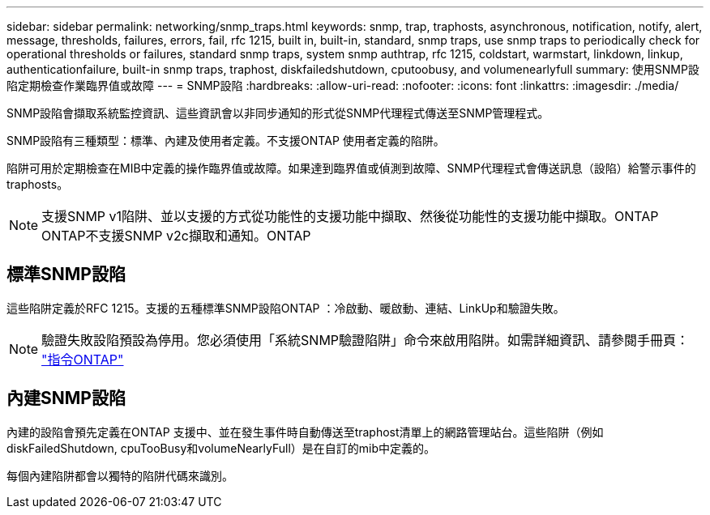 ---
sidebar: sidebar 
permalink: networking/snmp_traps.html 
keywords: snmp, trap, traphosts, asynchronous, notification, notify, alert, message, thresholds, failures, errors, fail, rfc 1215, built in, built-in, standard, snmp traps, use snmp traps to periodically check for operational thresholds or failures, standard snmp traps, system snmp authtrap, rfc 1215, coldstart, warmstart, linkdown, linkup, authenticationfailure, built-in snmp traps, traphost, diskfailedshutdown, cputoobusy, and volumenearlyfull 
summary: 使用SNMP設陷定期檢查作業臨界值或故障 
---
= SNMP設陷
:hardbreaks:
:allow-uri-read: 
:nofooter: 
:icons: font
:linkattrs: 
:imagesdir: ./media/


[role="lead"]
SNMP設陷會擷取系統監控資訊、這些資訊會以非同步通知的形式從SNMP代理程式傳送至SNMP管理程式。

SNMP設陷有三種類型：標準、內建及使用者定義。不支援ONTAP 使用者定義的陷阱。

陷阱可用於定期檢查在MIB中定義的操作臨界值或故障。如果達到臨界值或偵測到故障、SNMP代理程式會傳送訊息（設陷）給警示事件的traphosts。


NOTE: 支援SNMP v1陷阱、並以支援的方式從功能性的支援功能中擷取、然後從功能性的支援功能中擷取。ONTAP ONTAP不支援SNMP v2c擷取和通知。ONTAP



== 標準SNMP設陷

這些陷阱定義於RFC 1215。支援的五種標準SNMP設陷ONTAP ：冷啟動、暖啟動、連結、LinkUp和驗證失敗。


NOTE: 驗證失敗設陷預設為停用。您必須使用「系統SNMP驗證陷阱」命令來啟用陷阱。如需詳細資訊、請參閱手冊頁： http://docs.netapp.com/ontap-9/topic/com.netapp.doc.dot-cm-cmpr/GUID-5CB10C70-AC11-41C0-8C16-B4D0DF916E9B.html["指令ONTAP"^]



== 內建SNMP設陷

內建的設陷會預先定義在ONTAP 支援中、並在發生事件時自動傳送至traphost清單上的網路管理站台。這些陷阱（例如diskFailedShutdown, cpuTooBusy和volumeNearlyFull）是在自訂的mib中定義的。

每個內建陷阱都會以獨特的陷阱代碼來識別。
